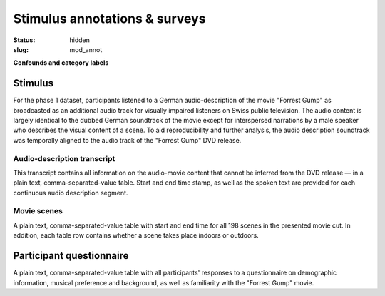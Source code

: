 Stimulus annotations & surveys
******************************

:status: hidden
:slug: mod_annot

**Confounds and category labels**

Stimulus
========

For the phase 1 dataset, participants listened to a German audio-description of
the movie "Forrest Gump" as broadcasted as an additional audio track for
visually impaired listeners on Swiss public television. The audio content is
largely identical to the dubbed German soundtrack of the movie except for
interspersed narrations by a male speaker who describes the visual content of a
scene. To aid reproducibility and further analysis, the audio description
soundtrack was temporally aligned to the audio track of the "Forrest Gump" DVD
release.

Audio-description transcript
----------------------------

This transcript contains all information on the audio-movie content that cannot
be inferred from the DVD release |---| in a plain text, comma-separated-value
table. Start and end time stamp, as well as the spoken text are provided for
each continuous audio description segment.

.. raw:: html

  <div id="audio_descr_annot_table"></div>

Movie scenes
------------

A plain text, comma-separated-value table with start and end time for all 198
scenes in the presented movie cut. In addition, each table row contains whether
a scene takes place indoors or outdoors.

.. raw:: html

  <div id="scene_annot_table"></div>

Participant questionnaire
=========================

A plain text, comma-separated-value table with all participants' responses to a
questionnaire on demographic information, musical preference and background, as
well as familiarity with the "Forrest Gump" movie.

.. raw:: html

  <script src="/js/jquery.min.js"></script>
  <script src="/js/d3.v3.min.js"></script>
  <script src="/js/forrest_misc.js"></script>
  <script>
  csvtable_preview('#audio_descr_annot_table',
                   "/data/german_audio_description.csv",
                   ["Start", "End", "Transcript"],
                   3, 3);
  csvtable_preview('#scene_annot_table', "/data/scenes.csv",
                   ["Time", "Location", "Time of day", "Interior/exterior"],
                   3, 3);
  </script>


.. |---| unicode:: U+02014 .. em dash


